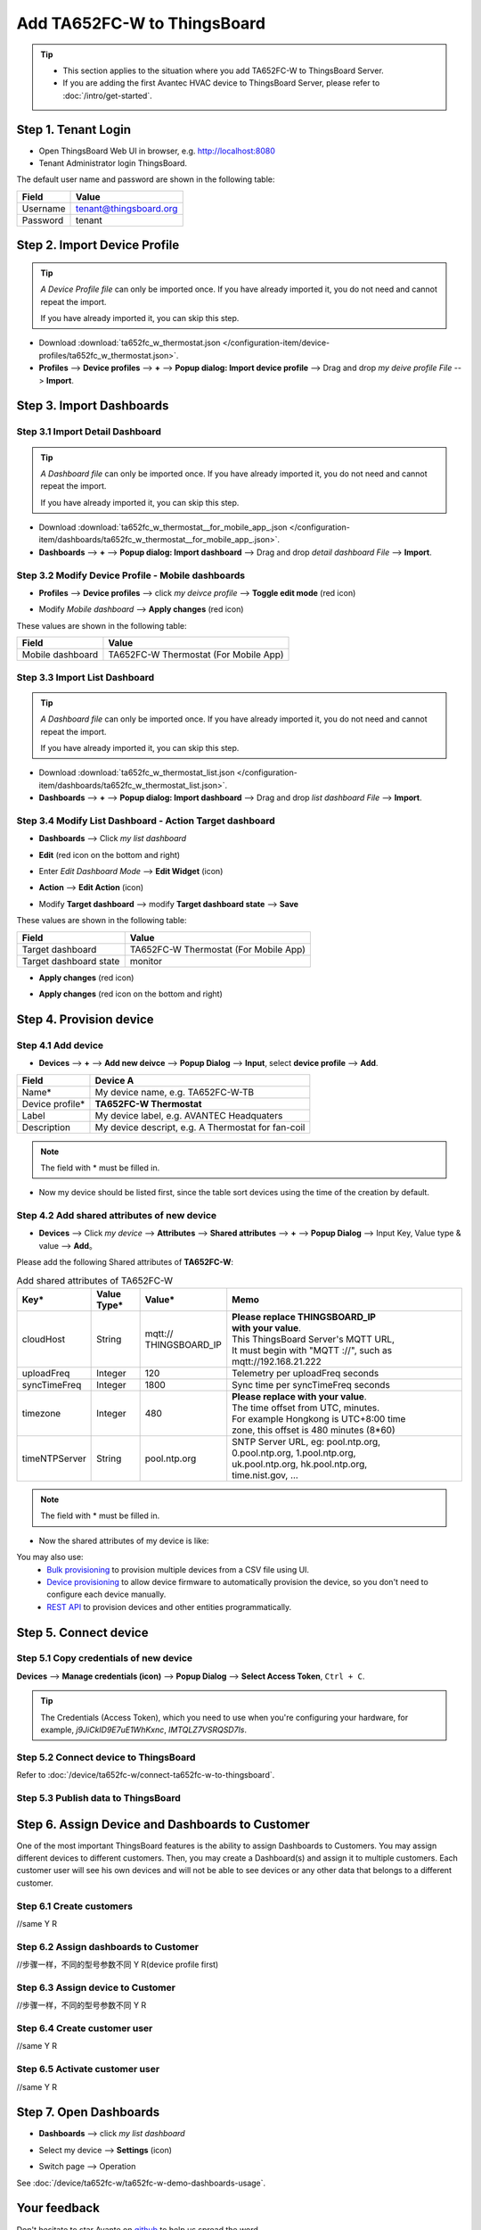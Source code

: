 ************************************
Add TA652FC-W to ThingsBoard
************************************

.. tip:: 

   - This section applies to the situation where you add TA652FC-W to ThingsBoard Server.
   - If you are adding the first Avantec HVAC device to ThingsBoard Server, please refer to :doc:`/intro/get-started`.

Step 1. Tenant Login
=====================

- Open ThingsBoard Web UI in browser, e.g. http://localhost:8080
- Tenant Administrator login ThingsBoard.

.. image:: /_static/device/ta652fc-w/add-ta652fc-w-to-thingsboard/tenant-login-1.png

The default user name and password are shown in the following table:

.. table::
   :widths: auto

   ==========  =======================
   Field       Value
   ==========  =======================
   Username    tenant@thingsboard.org
   Password    tenant
   ==========  =======================

Step 2. Import Device Profile
=============================

.. tip:: 
   *A Device Profile file* can only be imported once. If you have already imported it, you do not need and cannot repeat the import.

   If you have already imported it, you can skip this step.


* Download :download:`ta652fc_w_thermostat.json </configuration-item/device-profiles/ta652fc_w_thermostat.json>`.

* **Profiles** --> **Device profiles** --> **+** --> **Popup dialog: Import device profile** --> Drag and drop *my deive profile File* --> **Import**.

.. image:: /_static/device/ta652fc-w/add-ta652fc-w-to-thingsboard/import-device-profile-1.png

.. image:: /_static/device/ta652fc-w/add-ta652fc-w-to-thingsboard/import-device-profile-2.png

Step 3. Import Dashboards
=========================

Step 3.1 Import Detail Dashboard
--------------------------------

.. tip:: 
   *A Dashboard file* can only be imported once. If you have already imported it, you do not need and cannot repeat the import.

   If you have already imported it, you can skip this step.


* Download :download:`ta652fc_w_thermostat__for_mobile_app_.json </configuration-item/dashboards/ta652fc_w_thermostat__for_mobile_app_.json>`.

* **Dashboards** --> **+** --> **Popup dialog: Import dashboard** --> Drag and drop *detail dashboard File* --> **Import**.

.. image:: /_static/device/ta652fc-w/add-ta652fc-w-to-thingsboard/import-detail-dashboard-1.png

.. image:: /_static/device/ta652fc-w/add-ta652fc-w-to-thingsboard/import-detail-dashboard-2.png


Step 3.2 Modify Device Profile - Mobile dashboards
---------------------------------------------------

* **Profiles** --> **Device profiles** --> click *my deivce profile* --> **Toggle edit mode** (red icon)

.. image:: /_static/device/ta652fc-w/add-ta652fc-w-to-thingsboard/modify-device-profile-mobile-dashboard-1.png

* Modify *Mobile dashboard* --> **Apply changes** (red icon)

.. image:: /_static/device/ta652fc-w/add-ta652fc-w-to-thingsboard/modify-device-profile-mobile-dashboard-2.png

These values are shown in the following table:

.. table::
   :widths: auto

   ======================= ====================
   Field                   Value
   ======================= ====================
   Mobile dashboard        TA652FC-W Thermostat (For Mobile App)
   ======================= ====================

Step 3.3 Import List Dashboard
---------------------------------

.. tip:: 
   *A Dashboard file* can only be imported once. If you have already imported it, you do not need and cannot repeat the import.

   If you have already imported it, you can skip this step.

* Download :download:`ta652fc_w_thermostat_list.json </configuration-item/dashboards/ta652fc_w_thermostat_list.json>`.

* **Dashboards** --> **+** --> **Popup dialog: Import dashboard** --> Drag and drop *list dashboard File* --> **Import**.

.. image:: /_static/device/ta652fc-w/add-ta652fc-w-to-thingsboard/import-list-dashboard-1.png

.. image:: /_static/device/ta652fc-w/add-ta652fc-w-to-thingsboard/import-list-dashboard-2.png


Step 3.4 Modify List Dashboard - Action Target dashboard
----------------------------------------------------------

* **Dashboards** --> Click *my list dashboard*

.. image:: /_static/device/ta652fc-w/add-ta652fc-w-to-thingsboard/modify-list-dashboard-1.png

* **Edit** (red icon on the bottom and right)

.. image:: /_static/device/ta652fc-w/add-ta652fc-w-to-thingsboard/modify-list-dashboard-2.png

* Enter *Edit Dashboard Mode* --> **Edit Widget** (icon)

.. image:: /_static/device/ta652fc-w/add-ta652fc-w-to-thingsboard/modify-list-dashboard-3.png

* **Action** --> **Edit Action** (icon)

.. image:: /_static/device/ta652fc-w/add-ta652fc-w-to-thingsboard/modify-list-dashboard-4.png

* Modify **Target dashboard** --> modify **Target dashboard state** --> **Save**

.. image:: /_static/device/ta652fc-w/add-ta652fc-w-to-thingsboard/modify-list-dashboard-5.png

These values are shown in the following table:

.. table::
   :widths: auto

   ======================= ====================
   Field                   Value
   ======================= ====================
   Target dashboard        TA652FC-W Thermostat (For Mobile App)
   Target dashboard state  monitor
   ======================= ====================

* **Apply changes** (red icon)

.. image:: /_static/device/ta652fc-w/add-ta652fc-w-to-thingsboard/modify-list-dashboard-6.png

* **Apply changes** (red icon on the bottom and right)

.. image:: /_static/device/ta652fc-w/add-ta652fc-w-to-thingsboard/modify-list-dashboard-7.png


Step 4. Provision device
========================

Step 4.1 Add device 
---------------------

* **Devices** --> **+** --> **Add new deivce** --> **Popup  Dialog** --> **Input**, select **device profile** --> **Add**.

.. image:: /_static/device/ta652fc-w/add-ta652fc-w-to-thingsboard/add-device-1.png

.. table::
   :widths: auto

   ===============  =============================================
   Field            Device A                 
   ===============  =============================================
   Name*            My device name, e.g. TA652FC-W-TB             
   Device profile*  **TA652FC-W Thermostat**
   Label            My device label, e.g. AVANTEC Headquaters       
   Description      My device descript, e.g. A Thermostat for fan-coil
   ===============  =============================================

.. note:: 
   The field with * must be filled in.

* Now my device should be listed first, since the table sort devices using the time of the creation by default.

.. image:: /_static/device/ta652fc-w/add-ta652fc-w-to-thingsboard/add-device-2.png


Step 4.2 Add shared attributes of new device
----------------------------------------------

* **Devices** --> Click *my device* --> **Attributes** --> **Shared attributes** --> **+** --> **Popup Dialog** --> Input Key, Value type & value --> **Add**。

.. image:: /_static/device/ta652fc-w/add-ta652fc-w-to-thingsboard/add-shared-attributes-1.png


Please add the following Shared attributes of **TA652FC-W**:

.. _add-shared-attributes-of-ta652fc-w-cloudhost:

.. table:: Add shared attributes of TA652FC-W
   :widths: 15, 10, 15, 50

   ============= ===========  ================ =========================================
   Key*          Value Type*  Value*                     Memo
   ============= ===========  ================ =========================================
   cloudHost     String       | mqtt://\       | **Please replace THINGSBOARD_IP** 
                              | THINGSBOARD_IP | **with your value**.
                                               | This ThingsBoard Server's MQTT URL, 
                                               | It must begin with "MQTT ://", such as
                                               | mqtt://192.168.21.222
   uploadFreq    Integer      120              Telemetry per uploadFreq seconds
   syncTimeFreq  Integer      1800             Sync time per syncTimeFreq seconds
   timezone      Integer      480              | **Please replace with your value**.
                                               | The time offset from UTC, minutes.
                                               | For example Hongkong is UTC+8:00 time 
                                               | zone, this offset is 480 minutes (8*60)
   timeNTPServer String       pool.ntp.org     | SNTP Server URL, eg: pool.ntp.org, 
                                               | 0.pool.ntp.org, 1.pool.ntp.org, 
                                               | uk.pool.ntp.org, hk.pool.ntp.org, 
                                               | time.nist.gov, …
   ============= ===========  ================ =========================================

.. note:: 
   The field with * must be filled in.

*  Now the shared attributes of my device is like:

.. image:: /_static/device/ta652fc-w/add-ta652fc-w-to-thingsboard/add-shared-attributes-2.png


You may also use:
 * `Bulk provisioning`_ to provision multiple devices from a CSV file using UI.
 * `Device provisioning`_ to allow device firmware to automatically provision the device, so you don't need to configure each device manually.
 * `REST API`_ to provision devices and other entities programmatically.

.. _Bulk provisioning: https://thingsboard.io/docs/user-guide/bulk-provisioning
.. _Device provisioning: https://thingsboard.io/docs/user-guide/device-provisioning
.. _REST API: https://thingsboard.io/docs/api

Step 5. Connect device
=======================

Step 5.1 Copy credentials of new device
-----------------------------------------

**Devices** --> **Manage credentials (icon)** --> **Popup Dialog** --> **Select Access Token**, ``Ctrl + C``.

.. image:: /_static/device/ta652fc-w/add-ta652fc-w-to-thingsboard/copy-credentials.png

.. tip:: 
   The Credentials (Access Token), which you need to use when you're configuring your hardware, for example, *j9JiCkID9E7uE1WhKxnc*, *lMTQLZ7VSRQSD7ls*.


Step 5.2 Connect device to ThingsBoard
---------------------------------------

Refer to :doc:`/device/ta652fc-w/connect-ta652fc-w-to-thingsboard`.


Step 5.3 Publish data to ThingsBoard
---------------------------------------

.. image:: /_static/device/ta652fc-w/add-ta652fc-w-to-thingsboard/publish-data-to-thingsboard-1.png


Step 6. Assign Device and Dashboards to Customer
=================================================

One of the most important ThingsBoard features is the ability to assign Dashboards to Customers. 
You may assign different devices to different customers. Then, you may create a Dashboard(s) and assign it to multiple customers.
Each customer user will see his own devices and will not be able to see devices or any other data that belongs to a different customer.

Step 6.1 Create customers
--------------------------

//same										Y				R


Step 6.2 Assign dashboards to Customer
--------------------------------------

//步骤一样，不同的型号参数不同		   Y				R(device profile first)


Step 6.3 Assign device to Customer
-----------------------------------

//步骤一样，不同的型号参数不同		   Y				R


Step 6.4 Create customer user
------------------------------

//same										Y				R


Step 6.5 Activate customer user
--------------------------------

//same										Y				R


Step 7. Open Dashboards
=========================

* **Dashboards** --> click *my list dashboard*

.. image:: /_static/device/ta652fc-w/add-ta652fc-w-to-thingsboard/open-dashboard-1.png

* Select my device --> **Settings** (icon)

.. image:: /_static/device/ta652fc-w/add-ta652fc-w-to-thingsboard/open-dashboard-2.png

* Switch page --> Operation

.. image:: /_static/device/ta652fc-w/add-ta652fc-w-to-thingsboard/open-dashboard-3.png

See :doc:`/device/ta652fc-w/ta652fc-w-demo-dashboards-usage`.

Your feedback
==============

Don't hesitate to star Avante on `github`_ to help us spread the word.

.. _github: https://github.com/avantec-iot/avantec-thingsboard
